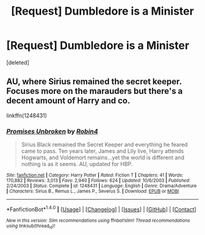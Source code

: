 #+TITLE: [Request] Dumbledore is a Minister

* [Request] Dumbledore is a Minister
:PROPERTIES:
:Score: 4
:DateUnix: 1477705766.0
:DateShort: 2016-Oct-29
:FlairText: Request
:END:
[deleted]


** AU, where Sirius remained the secret keeper. Focuses more on the marauders but there's a decent amount of Harry and co.

linkffn(1248431)
:PROPERTIES:
:Author: T0lias
:Score: 3
:DateUnix: 1477713667.0
:DateShort: 2016-Oct-29
:END:

*** [[http://www.fanfiction.net/s/1248431/1/][*/Promises Unbroken/*]] by [[https://www.fanfiction.net/u/22909/Robin4][/Robin4/]]

#+begin_quote
  Sirius Black remained the Secret Keeper and everything he feared came to pass. Ten years later, James and Lily live, Harry attends Hogwarts, and Voldemort remains...yet the world is different and nothing is as it seems. AU, updated for HBP.
#+end_quote

^{/Site/: [[http://www.fanfiction.net/][fanfiction.net]] *|* /Category/: Harry Potter *|* /Rated/: Fiction T *|* /Chapters/: 41 *|* /Words/: 170,882 *|* /Reviews/: 3,013 *|* /Favs/: 2,940 *|* /Follows/: 624 *|* /Updated/: 10/6/2003 *|* /Published/: 2/24/2003 *|* /Status/: Complete *|* /id/: 1248431 *|* /Language/: English *|* /Genre/: Drama/Adventure *|* /Characters/: Sirius B., Remus L., James P., Severus S. *|* /Download/: [[http://www.ff2ebook.com/old/ffn-bot/index.php?id=1248431&source=ff&filetype=epub][EPUB]] or [[http://www.ff2ebook.com/old/ffn-bot/index.php?id=1248431&source=ff&filetype=mobi][MOBI]]}

--------------

*FanfictionBot*^{1.4.0} *|* [[[https://github.com/tusing/reddit-ffn-bot/wiki/Usage][Usage]]] | [[[https://github.com/tusing/reddit-ffn-bot/wiki/Changelog][Changelog]]] | [[[https://github.com/tusing/reddit-ffn-bot/issues/][Issues]]] | [[[https://github.com/tusing/reddit-ffn-bot/][GitHub]]] | [[[https://www.reddit.com/message/compose?to=tusing][Contact]]]

^{/New in this version: Slim recommendations using/ ffnbot!slim! /Thread recommendations using/ linksub(thread_id)!}
:PROPERTIES:
:Author: FanfictionBot
:Score: 1
:DateUnix: 1477713702.0
:DateShort: 2016-Oct-29
:END:
